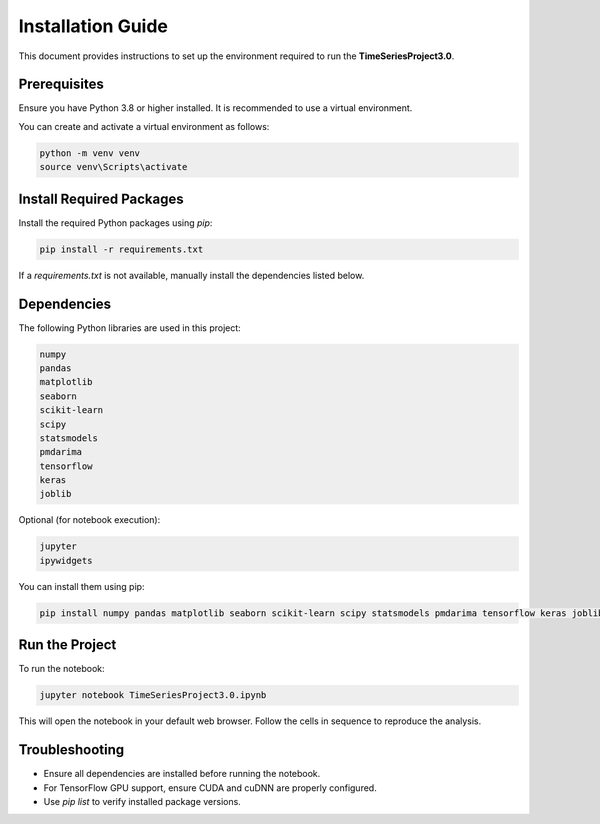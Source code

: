 Installation Guide
==================

This document provides instructions to set up the environment required to run the **TimeSeriesProject3.0**.

Prerequisites
-------------

Ensure you have Python 3.8 or higher installed. It is recommended to use a virtual environment.

You can create and activate a virtual environment as follows:

.. code-block:: bash

   python -m venv venv
   source venv\Scripts\activate 

Install Required Packages
-------------------------

Install the required Python packages using `pip`:

.. code-block:: bash

   pip install -r requirements.txt

If a `requirements.txt` is not available, manually install the dependencies listed below.

Dependencies
------------

The following Python libraries are used in this project:

.. code-block:: bash

   numpy
   pandas
   matplotlib
   seaborn
   scikit-learn
   scipy
   statsmodels
   pmdarima
   tensorflow
   keras
   joblib

Optional (for notebook execution):

.. code-block:: bash

   jupyter
   ipywidgets

You can install them using pip:

.. code-block:: bash

   pip install numpy pandas matplotlib seaborn scikit-learn scipy statsmodels pmdarima tensorflow keras joblib jupyter ipywidgets

Run the Project
---------------

To run the notebook:

.. code-block:: bash

   jupyter notebook TimeSeriesProject3.0.ipynb

This will open the notebook in your default web browser. Follow the cells in sequence to reproduce the analysis.

Troubleshooting
---------------

- Ensure all dependencies are installed before running the notebook.
- For TensorFlow GPU support, ensure CUDA and cuDNN are properly configured.
- Use `pip list` to verify installed package versions.


